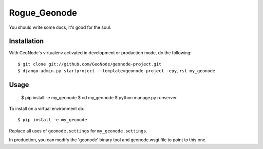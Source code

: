 Rogue_Geonode
========================

You should write some docs, it's good for the soul.

Installation
------------

With GeoNode's virtualenv activated in development or production mode, do the following::


    $ git clone git://github.com/GeoNode/geonode-project.git
    $ django-admin.py startproject --template=geonode-project -epy,rst my_geonode 

Usage
-----

    $ pip install -e my_geonode
    $ cd my_geonode
    $ python manage.py runserver

To install on a virtual environment do::

    $ pip install -e my_geonode

Replace all uses of ``geonode.settings`` for ``my_geonode.settings``.

In production, you can modify the 'geonode' binary tool and geonode.wsgi file to point to this one.
